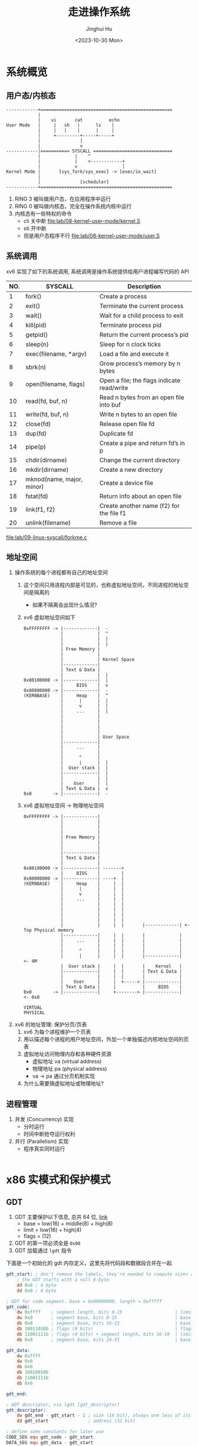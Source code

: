 #+TITLE: 走进操作系统
#+AUTHOR: Jinghui Hu
#+EMAIL: hujinghui@buaa.edu.cn
#+DATE: <2023-10-30 Mon>
#+STARTUP: overview num indent


* 系统概览
** 用户态/内核态
#+BEGIN_SRC text
  ------------+==================================================
              |
              |    vi       cat          echo
  User Mode   |     |   sh   |      ls    |
              |     |   |    |      |     |
              |     +---------+-----+-----+
              |               |
              |               v
  ------------|=========== SYSCALL ==============================
              |             |    ^
              |             |    +------------+
              |             v                 |
  Kernel Mode |       [sys_fork/sys_exec] -> [exec/io_wait]
              |
              |               [scheduler]
  ------------+==================================================
#+END_SRC

1. RING 3 被叫做用户态，在应用程序中运行
2. RING 0 被叫做内核态，完全在操作系统内核中运行
3. 内核态有一些特权的命令
   - cli 关中断 [[file:lab/08-kernel-user-mode/kernel.S]]
   - sti 开中断
   - 但是用户态程序不行 [[file:lab/08-kernel-user-mode/user.S]]

** 系统调用
xv6 实现了如下的系统调用, 系统调用是操作系统提供给用户进程编写代码的 API

| NO. | SYSCALL                   | Description                                |
|-----+---------------------------+--------------------------------------------|
|   1 | fork()                    | Create a process                           |
|   2 | exit()                    | Terminate the current process              |
|   3 | wait()                    | Wait for a child process to exit           |
|   4 | kill(pid)                 | Terminate process pid                      |
|   5 | getpid()                  | Return the current process’s pid           |
|   6 | sleep(n)                  | Sleep for n clock ticks                    |
|   7 | exec(filename, *argv)     | Load a file and execute it                 |
|   8 | sbrk(n)                   | Grow process’s memory by n bytes           |
|   9 | open(filename, flags)     | Open a file; the flags indicate read/write |
|  10 | read(fd, buf, n)          | Read n bytes from an open file into buf    |
|  11 | write(fd, buf, n)         | Write n bytes to an open file              |
|  12 | close(fd)                 | Release open file fd                       |
|  13 | dup(fd)                   | Duplicate fd                               |
|  14 | pipe(p)                   | Create a pipe and return fd’s in p         |
|  15 | chdir(dirname)            | Change the current directory               |
|  16 | mkdir(dirname)            | Create a new directory                     |
|  17 | mknod(name, major, minor) | Create a device file                       |
|  18 | fstat(fd)                 | Return info about an open file             |
|  19 | link(f1, f2)              | Create another name (f2) for the file f1   |
|  20 | unlink(filename)          | Remove a file                              |


[[file:lab/09-linux-syscall/forkme.c]]

** 地址空间
1. 操作系统的每个进程都有自己的地址空间
   1) 这个空间只用进程内部是可见的，也称虚拟地址空间，不同进程的地址空间是隔离的
      - 如果不隔离会出现什么情况?
   2) xv6 虚拟地址空间如下
     #+BEGIN_EXAMPLE
       0xFFFFFFFF -> |-------------|  -
                     |             |  ^
                     |             |  |
                     |             |  |
                     | Free Memory |
                     |             |
                     |             | Kernel Space
                     |-------------|
                     | Text & Data |
                     |             |  |
       0x80100000 -> |-------------|  |
                     |     BIOS    |  v
       0x80000000 -> |-------------|  -
       (KERNBASE)    |     Heap    |  ^
                     |      |      |  |
                     |      v      |  |
                     |     ...     |  |
                     |             |
                     |             |
                     |             |
                     |             |
                     |             | User Space
                     |-------------|
                     |     ...     |
                     |             |
                     |      ^      |
                     |      |      |  |
                     |  User stack |  |
                     |-------------|  |
                     |             |  |
                     |    User     |  |
                     | Text & Data |  v
       0x0        -> |-------------|  -
     #+END_EXAMPLE
   3) xv6 虚拟地址空间 -> 物理地址空间
     #+BEGIN_EXAMPLE
       0xFFFFFFFF -> |-------------|
                     |             |
                     |             |
                     |             |
                     | Free Memory |
                     |             |
                     |             |
                     |-------------|
                     | Text & Data |
                     |             |
       0x80100000 -> |-------------| -------+
                     |     BIOS    |        |
       0x80000000 -> |-------------| ----+  |
       (KERNBASE)    |     Heap    |     |  |
                     |      |      |     |  |
                     |      v      |     |  |
                     |     ...     |     |  |
                     |             |     |  |
                     |             |     |  |
                     |             |     |  |
                     |             |     |  |
                     |             |     |  |       |-------------| <- Top Physical memory
                     |-------------|     |  |       |             |
                     |     ...     |     |  |       |             |
                     |             |     |  |       |             |
                     |      ^      |     |  |       |             |
                     |      |      |     |  |       |-------------|  <- 4M
                     |  User stack |     |  |       |    Kernel   |
                     |-------------|     |  |       | Text & Data |
                     |             |     |  |       |             |
                     |    User     |     |  +-----> |-------------|
                     | Text & Data |     |          |     BIOS    |
       0x0        -> |-------------|     +--------> |-------------|  <- 0x0

       VIRTUAL                                                       PHYSICAL
     #+END_EXAMPLE

2. xv6 的地址管理: 保护分页/页表
   1) xv6 为每个进程维护一个页表
   2) 用以描述每个进程的用户地址空间，外加一个单独描述内核地址空间的页表
   3) 虚拟地址访问物理内存和各种硬件资源
      - 虚拟地址 va (virtual address)
      - 物理地址 pa (physical address)
      - va -> pa 通过分页机制实现
   4) 为什么需要搞虚拟地址或物理地址?

** 进程管理
1. 并发 (Concurrency) 实现
   - 分时运行
   - 时间中断抢夺运行权利
2. 并行 (Parallelism) 实现
   - 程序真实同时运行

#+BEGIN_EXAMPLE
#+END_EXAMPLE

* x86 实模式和保护模式
** GDT
1. GDT 主要保护以下信息, 总共 64 位, [[https://files.osdev.org/mirrors/geezer/os/pm.htm][link]]
   - base  = low(16) + middle(8) + high(8)
   - limit = low(16) + high(4)
   - flags = (12)
2. GDT 的第一项必须全是 ~0x00~
3. GDT 加载通过 ~lgdt~ 指令

下面是一个初始化的 gdt 内存定义，这里先将代码段和数据段合并在一起
#+BEGIN_SRC nasm
  gdt_start: ; don't remove the labels, they're needed to compute sizes and jumps
      ; the GDT starts with a null 8-byte
      dd 0x0 ; 4 byte
      dd 0x0 ; 4 byte

  ; GDT for code segment. base = 0x00000000, length = 0xfffff
  gdt_code:
      dw 0xffff    ; segment length, bits 0-15                    | limit_low(16)
      dw 0x0       ; segment base, bits 0-15                      | base_low(16)
      db 0x0       ; segment base, bits 16-23                     | base_middle(8)
      db 10011010b ; flags (8 bits)                               | flags1(8)
      db 11001111b ; flags (4 bits) + segment length, bits 16-19  | limit_high(4), flags2(4)
      db 0x0       ; segment base, bits 24-31                     | base_high(8)

  gdt_data:
      dw 0xffff
      dw 0x0
      db 0x0
      db 10010010b
      db 11001111b
      db 0x0

  gdt_end:

  ; GDT descriptor, via lgdt [gdt_descriptor]
  gdt_descriptor:
      dw gdt_end - gdt_start - 1 ; size (16 bit), always one less of its true size
      dd gdt_start               ; address (32 bit)

  ; define some constants for later use
  CODE_SEG equ gdt_code - gdt_start
  DATA_SEG equ gdt_data - gdt_start
#+END_SRC

** 实模式到保护模式切换
1. 关闭中断
2. 加载 gdt
3. 设置控制寄存器 ~cr0~
4. 通过远程调整来 flush 流水线
5. 更新所以的段寄存器
6. 更新系统栈
7. 跳转到 32 位指令出执行

#+BEGIN_SRC nasm
  ;;; real mode
  [bits 16]
  switch_to_pm:
      cli                         ; 1. disable interrupts
      lgdt [gdt_descriptor]       ; 2. load the GDT descriptor
      mov eax, cr0
      or eax, 0x1                 ; 3. set 32-bit mode bit in cr0
      mov cr0, eax
      jmp CODE_SEG:init_pm        ; 4. far jump by using a different segment

  ;;; protected mode is enabled
  [bits 32]
  init_pm:
      mov ax, DATA_SEG            ; 5. update the segment registers
      mov ds, ax
      mov ss, ax
      mov es, ax
      mov fs, ax
      mov gs, ax

      mov ebp, 0x90000            ; 6. update the stack right at the top of the free space
      mov esp, ebp

      call BEGIN_PM               ; 7. Call a well-known label with useful code
#+END_SRC
